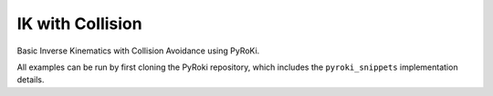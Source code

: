 .. Comment: this file is automatically generated by `update_example_docs.py`.
   It should not be modified manually.

IK with Collision
==========================================


Basic Inverse Kinematics with Collision Avoidance using PyRoKi.

All examples can be run by first cloning the PyRoki repository, which includes the ``pyroki_snippets`` implementation details.



.. code-block:: python
        :linenos:


        import time
        import viser
        import numpy as np
        from robot_descriptions.loaders.yourdfpy import load_robot_description

        import pyroki as pk
        from pyroki.collision import HalfSpace, RobotCollision, Sphere
        from viser.extras import ViserUrdf
        import pyroki_snippets as pks


        def main():
            """Main function for basic IK with collision."""
            urdf = load_robot_description("panda_description")
            target_link_name = "panda_hand"
            robot = pk.Robot.from_urdf(urdf)

            robot_coll = RobotCollision.from_urdf(urdf)
            plane_coll = HalfSpace.from_point_and_normal(
                np.array([0.0, 0.0, 0.0]), np.array([0.0, 0.0, 1.0])
            )
            sphere_coll = Sphere.from_center_and_radius(
                np.array([0.0, 0.0, 0.0]), np.array([0.05])
            )

            # Set up visualizer.
            server = viser.ViserServer()
            server.scene.add_grid("/ground", width=2, height=2, cell_size=0.1)
            urdf_vis = ViserUrdf(server, urdf, root_node_name="/robot")

            # Create interactive controller for IK target.
            ik_target_handle = server.scene.add_transform_controls(
                "/ik_target", scale=0.2, position=(0.5, 0.0, 0.5), wxyz=(0, 0, 1, 0)
            )

            # Create interactive controller and mesh for the sphere obstacle.
            sphere_handle = server.scene.add_transform_controls(
                "/obstacle", scale=0.2, position=(0.4, 0.3, 0.4)
            )
            server.scene.add_mesh_trimesh("/obstacle/mesh", mesh=sphere_coll.to_trimesh())

            timing_handle = server.gui.add_number("Elapsed (ms)", 0.001, disabled=True)

            while True:
                start_time = time.time()

                sphere_coll_world_current = sphere_coll.transform_from_pos_wxyz(
                    position=np.array(sphere_handle.position),
                    wxyz=np.array(sphere_handle.wxyz),
                )

                world_coll_list = [plane_coll, sphere_coll_world_current]
                solution = pks.solve_ik_with_collision(
                    robot=robot,
                    coll=robot_coll,
                    world_coll_list=world_coll_list,
                    target_link_name=target_link_name,
                    target_position=np.array(ik_target_handle.position),
                    target_wxyz=np.array(ik_target_handle.wxyz),
                )

                # Update timing handle.
                timing_handle.value = (time.time() - start_time) * 1000

                # Update visualizer.
                urdf_vis.update_cfg(solution)


        if __name__ == "__main__":
            main()
